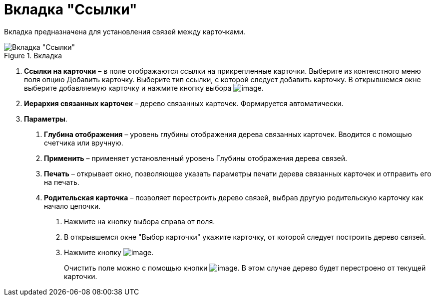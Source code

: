 = Вкладка "Ссылки"

Вкладка предназначена для установления связей между карточками.

image::Card_Doc_Tab_Links.png[Вкладка "Ссылки",title="Вкладка "Ссылки""]

[arabic]
. *Ссылки на карточки* – в поле отображаются ссылки на прикрепленные карточки. Выберите из контекстного меню поля опцию Добавить карточку. Выберите тип ссылки, с которой следует добавить карточку. В открывшемся окне выберите добавляемую карточку и нажмите кнопку выбора image:buttons/Select.png[image].
. *Иерархия связанных карточек* – дерево связанных карточек. Формируется автоматически.
. *Параметры*.
[arabic]
.. *Глубина отображения* – уровень глубины отображения дерева связанных карточек. Вводится с помощью счетчика или вручную.
.. *Применить* – применяет установленный уровень Глубины отображения дерева связей.
.. *Печать* – открывает окно, позволяющее указать параметры печати дерева связанных карточек и отправить его на печать.
.. *Родительская карточка* – позволяет перестроить дерево связей, выбрав другую родительскую карточку как начало цепочки.
[arabic]
... Нажмите на кнопку выбора справа от поля.
... В открывшемся окне "Выбор карточки" укажите карточку, от которой следует построить дерево связей.
... Нажмите кнопку image:buttons/Select.png[image].
+
Очистить поле можно с помощью кнопки image:buttons/Delet.png[image]. В этом случае дерево будет перестроено от текущей карточки.
